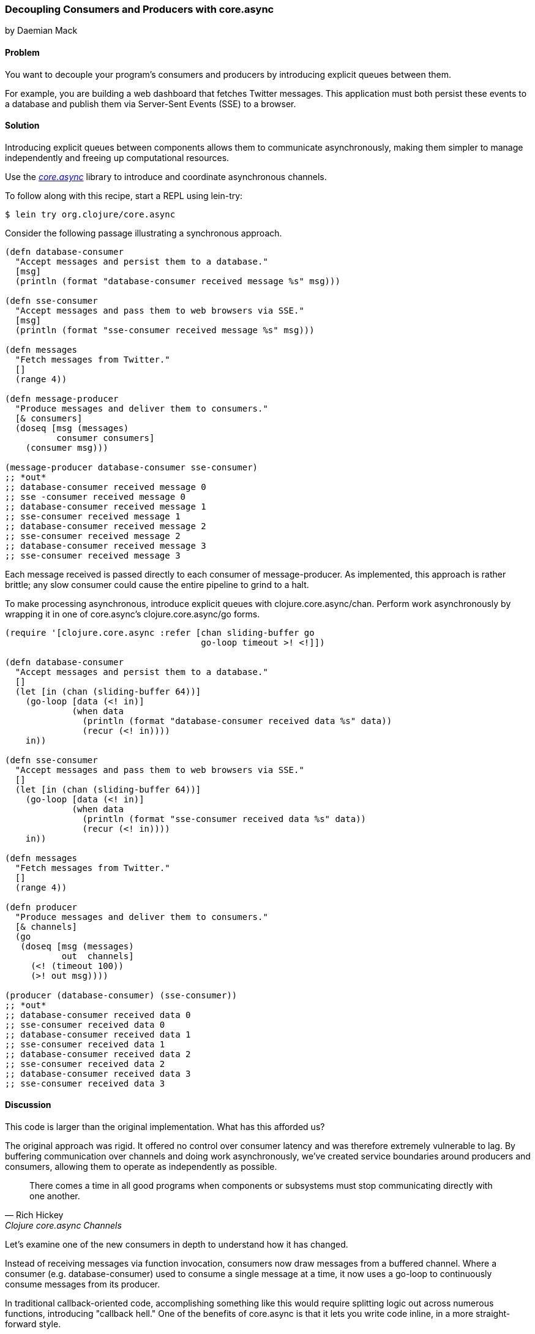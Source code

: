 === Decoupling Consumers and Producers with core.async
[role="byline"]
by Daemian Mack

==== Problem

You want to decouple your program's consumers and producers by
introducing explicit queues between them.

For example, you are building a web dashboard that fetches Twitter
messages. This application must both persist these events to a database and
publish them via Server-Sent Events (SSE) to a browser.

==== Solution

Introducing explicit queues between components allows them to
communicate asynchronously, making them simpler to manage independently
and freeing up computational resources.

Use the https://github.com/clojure/core.async[_core.async_]
library to introduce and coordinate asynchronous channels.

To follow along with this recipe, start a REPL using lein-try:

[source,clojure]
----
$ lein try org.clojure/core.async
----

Consider the following passage illustrating a synchronous approach.

[source,clojure]
----
(defn database-consumer
  "Accept messages and persist them to a database."
  [msg]
  (println (format "database-consumer received message %s" msg)))

(defn sse-consumer
  "Accept messages and pass them to web browsers via SSE."
  [msg]
  (println (format "sse-consumer received message %s" msg)))

(defn messages
  "Fetch messages from Twitter."
  []
  (range 4))

(defn message-producer
  "Produce messages and deliver them to consumers."
  [& consumers]
  (doseq [msg (messages)
          consumer consumers]
    (consumer msg)))

(message-producer database-consumer sse-consumer)
;; *out*
;; database-consumer received message 0
;; sse -consumer received message 0
;; database-consumer received message 1
;; sse-consumer received message 1
;; database-consumer received message 2
;; sse-consumer received message 2
;; database-consumer received message 3
;; sse-consumer received message 3
----

Each message received is passed directly to each consumer of
+message-producer+. As implemented, this approach is rather brittle;
any slow consumer could cause the entire pipeline to grind to a halt.

To make processing asynchronous, introduce explicit queues with
+clojure.core.async/chan+. Perform work asynchronously by wrapping
it in one of core.async's +clojure.core.async/go+ forms.

[source,clojure]
----
(require '[clojure.core.async :refer [chan sliding-buffer go
                                      go-loop timeout >! <!]])

(defn database-consumer
  "Accept messages and persist them to a database."
  []
  (let [in (chan (sliding-buffer 64))]
    (go-loop [data (<! in)]
             (when data
               (println (format "database-consumer received data %s" data))
               (recur (<! in))))
    in))

(defn sse-consumer
  "Accept messages and pass them to web browsers via SSE."
  []
  (let [in (chan (sliding-buffer 64))]
    (go-loop [data (<! in)]
             (when data
               (println (format "sse-consumer received data %s" data))
               (recur (<! in))))
    in))

(defn messages
  "Fetch messages from Twitter."
  []
  (range 4))

(defn producer
  "Produce messages and deliver them to consumers."
  [& channels]
  (go
   (doseq [msg (messages)
           out  channels]
     (<! (timeout 100))
     (>! out msg))))

(producer (database-consumer) (sse-consumer))
;; *out*
;; database-consumer received data 0
;; sse-consumer received data 0
;; database-consumer received data 1
;; sse-consumer received data 1
;; database-consumer received data 2
;; sse-consumer received data 2
;; database-consumer received data 3
;; sse-consumer received data 3
----

==== Discussion

This code is larger than the original implementation. What has this
afforded us?

The original approach was rigid. It offered no control over consumer
latency and was therefore extremely vulnerable to lag. By buffering
communication over channels and doing work asynchronously, we've
created service boundaries around producers and consumers, allowing
them to operate as independently as possible.

[quote, Rich Hickey, Clojure core.async Channels]
____
There comes a time in all good programs when components or subsystems
must stop communicating directly with one another.
____

Let's examine one of the new consumers in depth to understand how it
has changed. 

Instead of receiving messages via function invocation,
consumers now draw messages from a buffered channel. Where a consumer
(e.g. +database-consumer+) used to consume a single message at a time,
it now uses a +go-loop+ to continuously consume messages from its
producer.

In traditional callback-oriented code, accomplishing something like
this would require splitting logic out across numerous functions,
introducing "callback hell." One of the benefits of +core.async+ is
that it lets you write code inline, in a more straight-forward style.

[source,clojure]
----
(defn database-consumer
  "Accept messages and persist them to a database."
  []
  (let [in (chan (sliding-buffer 64))] ; <1>
    (go-loop [data (<! in)]            ; <2>
             (when data                ; <3>
               (println (format "database-consumer received data %s" data))
               (recur (<! in))))       ; <4>
    in))
----

<1> Here the channel is given a buffer of size 64. The
    +sliding-buffer+ variant dictates that, if this channel
    accumulates more than 64 unread values, older values will start
    "falling off" the end, trading off historical completeness in
    favor of recency. Using +dropping-buffer+ instead would optimize
    in the opposite direction.
<2> +go-loop+ is the core.async equivalent to looping via something
    like +while true+. This +go-loop+ reads its initial value by
    "taking" (+<!+) from the input channel (+in+).
<3> Because channels return +nil+ when closed, as long as we can read
    +data+ from them we know we have work to do.
<4> To +recur+ the +go-loop+ to the beginning, take the next value
    from the channel and invoke +recur+ with it.

Because the +go-loop+ block is asynchronous, the take call (+<!+)
parks until a value is placed on the channel. The remainder of the
+go-loop+ block -- here, the +println+ call -- is pending. Since the
channel is returned as the +database-consumer+ function's value, other
parts of the system -- namely, the producer -- are free to write to
the channel while the take waits. The first value written to the
channel will satisfy that read call, allowing the rest of the
+go-loop+ block to continue.

This consumer is now asynchronous, reading values until the channel
closes. Since the channel is buffered, we now have some measure of
control over the system's resiliency. For example, buffers allow a
consumer to lag behind a producer by a specified amount.

Fewer changes are required to make +producer+ asynchronous.

[source,clojure]
----
(defn producer
  [& channels]
  (go
   (doseq [msg (messages)
           out  channels] ; <1>
     (<! (timeout 100))   ; <2>
     (>! out item))))     ; <3>
----

<1> For each message and channel...
<2> take from a +timeout+ channel to simulate a short pause for effect, and
<3> put a message onto the channel with +>!+.

Although the operations are asynchronous, they still occur serially.
Using unbuffered consumer channels would mean if one of the consumers
takes from the channel too slowly, the pipeline would stall; the
producer would not be able to put further values onto the channels.

==== See Also

* core.async has more advanced facilities for layout and coordination
  of channels. For more details, see the
  http://clojure.github.io/core.async/[core.async overview].
* See <<sec_concurrent_zmq>> to see how to use core.async to communicate
  over ZeroMQ.

